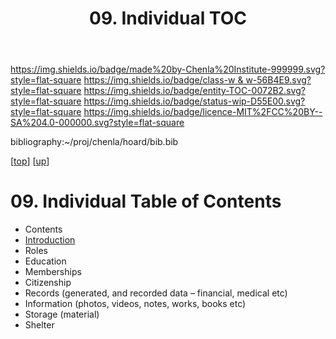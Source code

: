 #   -*- mode: org; fill-column: 60 -*-
#+STARTUP: showall
#+TITLE:   09. Individual TOC

[[https://img.shields.io/badge/made%20by-Chenla%20Institute-999999.svg?style=flat-square]] 
[[https://img.shields.io/badge/class-w & w-56B4E9.svg?style=flat-square]]
[[https://img.shields.io/badge/entity-TOC-0072B2.svg?style=flat-square]]
[[https://img.shields.io/badge/status-wip-D55E00.svg?style=flat-square]]
[[https://img.shields.io/badge/licence-MIT%2FCC%20BY--SA%204.0-000000.svg?style=flat-square]]

bibliography:~/proj/chenla/hoard/bib.bib

[[[../../index.org][top]]] [[[../index.org][up]]]

* 09. Individual Table of Contents
:PROPERTIES:
:CUSTOM_ID:
:Name:     /home/deerpig/proj/chenla/warp/11/09/index.org
:Created:  2018-05-07T19:33@Prek Leap (11.642600N-104.919210W)
:ID:       058ef9ee-8d4c-415b-aef0-0be1f89b6f86
:VER:      578968461.130566418
:GEO:      48P-491193-1287029-15
:BXID:     proj:PUE1-1056
:Class:    primer
:Entity:   toc
:Status:   wip
:Licence:  MIT/CC BY-SA 4.0
:END:

  - Contents
  - [[./intro.org][Introduction]]
  - Roles
  - Education
  - Memberships
  - Citizenship
  - Records (generated, and recorded data -- financial, medical etc)
  - Information (photos, videos, notes, works, books etc)
  - Storage (material)
  - Shelter


